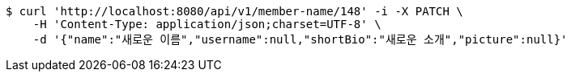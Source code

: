 [source,bash]
----
$ curl 'http://localhost:8080/api/v1/member-name/148' -i -X PATCH \
    -H 'Content-Type: application/json;charset=UTF-8' \
    -d '{"name":"새로운 이름","username":null,"shortBio":"새로운 소개","picture":null}'
----